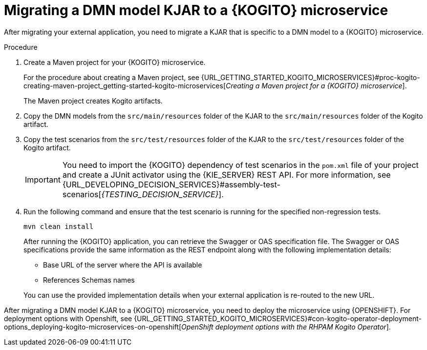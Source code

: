 [id="proc-kogito-migrate-dmn-model-kjar_{context}"]
= Migrating a DMN model KJAR to a {KOGITO} microservice

[role="_abstract"]
After migrating your external application, you need to migrate a KJAR that is specific to a DMN model to a {KOGITO} microservice.

.Procedure
. Create a Maven project for your {KOGITO} microservice.
+
For the procedure about creating a Maven project, see {URL_GETTING_STARTED_KOGITO_MICROSERVICES}#proc-kogito-creating-maven-project_getting-started-kogito-microservices[_Creating a Maven project for a {KOGITO} microservice_].
+
The Maven project creates Kogito artifacts.

. Copy the DMN models from the `src/main/resources` folder of the KJAR to the `src/main/resources` folder of the Kogito artifact.
. Copy the test scenarios from the `src/test/resources` folder of the KJAR to the `src/test/resources` folder of the Kogito artifact.
+
IMPORTANT: You need to import the {KOGITO} dependency of test scenarios in the `pom.xml` file of your project and create a JUnit activator using the {KIE_SERVER} REST API. For more information, see {URL_DEVELOPING_DECISION_SERVICES}#assembly-test-scenarios[_{TESTING_DECISION_SERVICE}_].

. Run the following command and ensure that the test scenario is running for the specified non-regression tests.
+
--
[source]
----
mvn clean install
----

After running the {KOGITO} application, you can retrieve the Swagger or OAS specification file. The Swagger or OAS specifications provide the same information as the REST endpoint along with the following implementation details:

* Base URL of the server where the API is available
* References Schemas names

You can use the provided implementation details when your external application is re-routed to the new URL.
--

After migrating a DMN model KJAR to a {KOGITO} microservice, you need to deploy the microservice using {OPENSHIFT}. For deployment options with Openshift, see {URL_GETTING_STARTED_KOGITO_MICROSERVICES}#con-kogito-operator-deployment-options_deploying-kogito-microservices-on-openshift[_OpenShift deployment options with the RHPAM Kogito Operator_].
